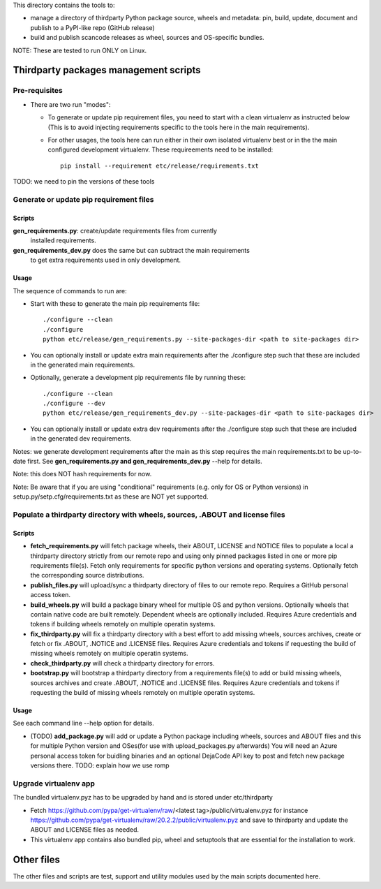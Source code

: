 This directory contains the tools to:

- manage a directory of thirdparty Python package source, wheels and metadata:
  pin, build, update, document and publish to a PyPI-like repo (GitHub release)

- build and publish scancode releases as wheel, sources and OS-specific bundles.


NOTE: These are tested to run ONLY on Linux.


Thirdparty packages management scripts
======================================

Pre-requisites
--------------

* There are two run "modes":

  * To generate or update pip requirement files, you need to start with a clean
    virtualenv as instructed below (This is to avoid injecting requirements
    specific to the tools here in the main requirements).

  * For other usages, the tools here can run either in their own isolated
    virtualenv best or in the the main configured development virtualenv.
    These requireements need to be installed::

        pip install --requirement etc/release/requirements.txt

TODO: we need to pin the versions of these tools



Generate or update pip requirement files
----------------------------------------

Scripts
~~~~~~~

**gen_requirements.py**: create/update requirements files from currently
  installed requirements.

**gen_requirements_dev.py** does the same but can subtract the main requirements
  to get extra requirements used in only development.


Usage
~~~~~

The sequence of commands to run are:


* Start with these to generate the main pip requirements file::

    ./configure --clean
    ./configure
    python etc/release/gen_requirements.py --site-packages-dir <path to site-packages dir>

* You can optionally install or update extra main requirements after the
  ./configure step such that these are included in the generated main requirements.

* Optionally, generate a development pip requirements file by running these::

    ./configure --clean
    ./configure --dev
    python etc/release/gen_requirements_dev.py --site-packages-dir <path to site-packages dir>

* You can optionally install or update extra dev requirements after the
  ./configure step such that these are included in the generated dev
  requirements.

Notes: we generate development requirements after the main as this step requires
the main requirements.txt to be up-to-date first. See **gen_requirements.py and
gen_requirements_dev.py** --help for details.

Note: this does NOT hash requirements for now.

Note: Be aware that if you are using "conditional" requirements (e.g. only for
OS or Python versions) in setup.py/setp.cfg/requirements.txt as these are NOT
yet supported.


Populate a thirdparty directory with wheels, sources, .ABOUT and license files
------------------------------------------------------------------------------

Scripts
~~~~~~~

* **fetch_requirements.py** will fetch package wheels, their ABOUT, LICENSE and
  NOTICE files to populate a local a thirdparty directory strictly from our
  remote repo and using only pinned packages listed in one or more pip
  requirements file(s). Fetch only requirements for specific python versions and
  operating systems. Optionally fetch the corresponding source distributions.

* **publish_files.py** will upload/sync a thirdparty directory of files to our
  remote repo. Requires a GitHub personal access token.

* **build_wheels.py** will build a package binary wheel for multiple OS and
  python versions. Optionally wheels that contain native code are built
  remotely. Dependent wheels are optionally included. Requires Azure credentials
  and tokens if building wheels remotely on multiple operatin systems.

* **fix_thirdparty.py** will fix a thirdparty directory with a best effort to
  add missing wheels, sources archives, create or fetch or fix .ABOUT, .NOTICE
  and .LICENSE files. Requires Azure credentials and tokens if requesting the
  build of missing wheels remotely on multiple operatin systems.

* **check_thirdparty.py** will check a thirdparty directory for errors.

* **bootstrap.py** will bootstrap a thirdparty directory from a requirements
  file(s) to add or build missing wheels, sources archives and create .ABOUT,
  .NOTICE and .LICENSE files. Requires Azure credentials and tokens if
  requesting the build of missing wheels remotely on multiple operatin systems.



Usage
~~~~~

See each command line --help option for details.

* (TODO) **add_package.py** will add or update a Python package including wheels,
  sources and ABOUT files and this for multiple Python version and OSes(for use
  with upload_packages.py afterwards) You will need an Azure personal access
  token for buidling binaries and an optional DejaCode API key to post and fetch
  new package versions there. TODO: explain how we use romp


Upgrade virtualenv app
----------------------

The bundled virtualenv.pyz has to be upgraded by hand and is stored under
etc/thirdparty

* Fetch https://github.com/pypa/get-virtualenv/raw/<latest tag>/public/virtualenv.pyz
  for instance https://github.com/pypa/get-virtualenv/raw/20.2.2/public/virtualenv.pyz
  and save to thirdparty and update the ABOUT and LICENSE files as needed.

* This virtualenv app contains also bundled pip, wheel and setuptools that are
  essential for the installation to work.


Other files
===========

The other files and scripts are test, support and utility modules used by the
main scripts documented here.
